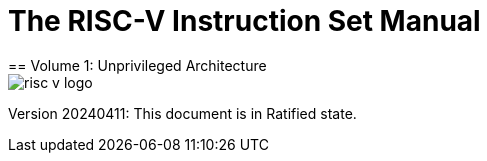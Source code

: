 [.text-center]
= The RISC-V Instruction Set Manual
== Volume 1: Unprivileged Architecture
:page-layout: default

image::risc-v_logo.svg[]

[.text-center]
Version 20240411: This document is in Ratified state.
